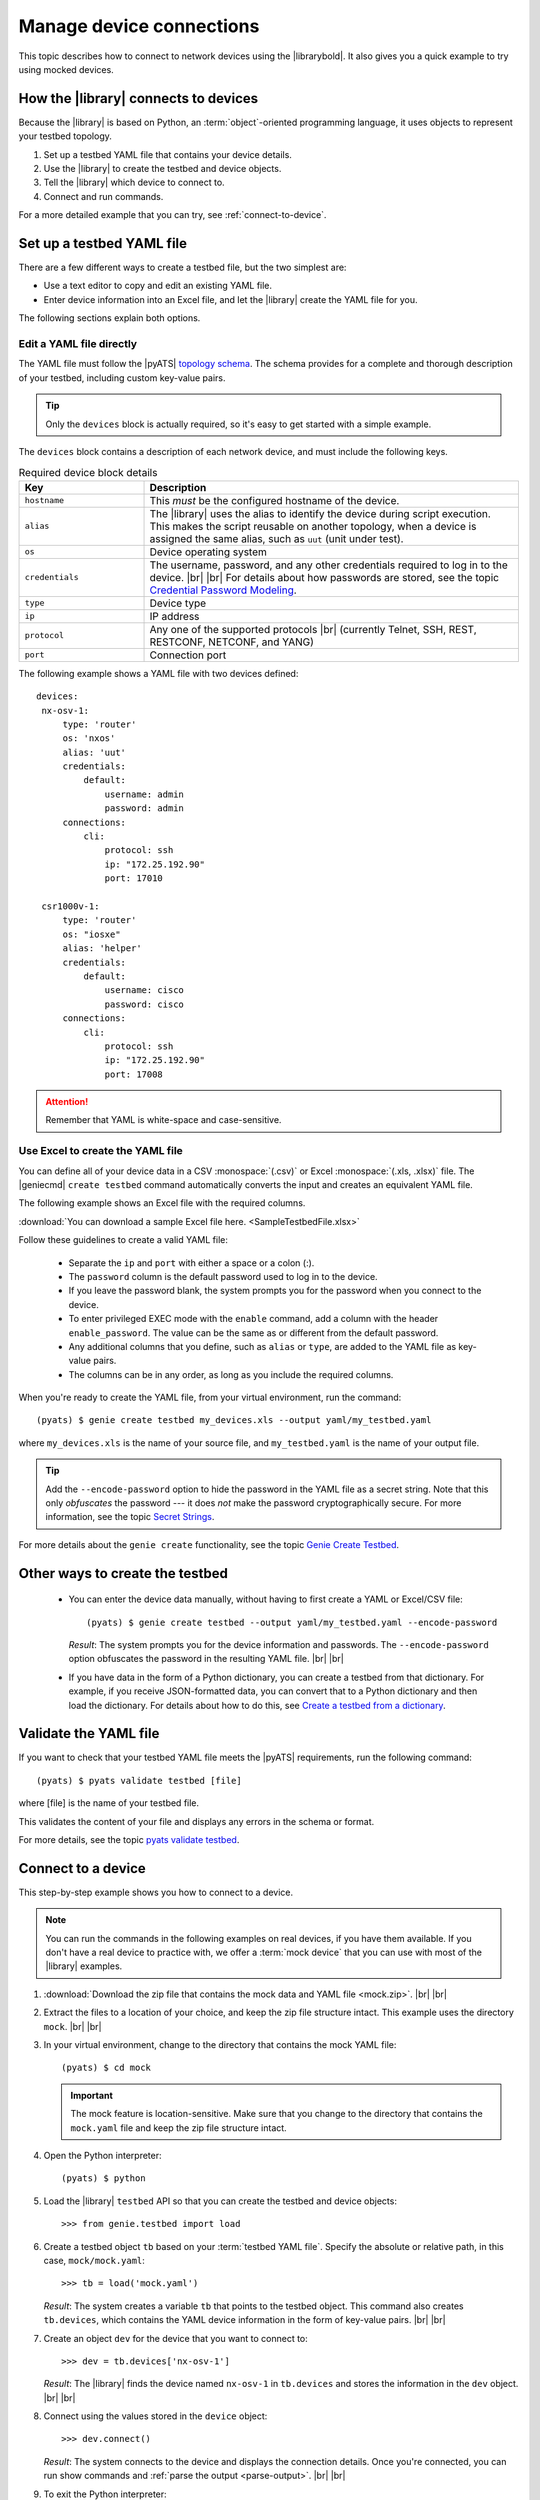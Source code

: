 .. _manage-connections:

Manage device connections
=============================
This topic describes how to connect to network devices using the |librarybold|. It also gives you a quick example to try using mocked devices.

.. _how-library-connects:

How the |library| connects to devices
-------------------------------------
Because the |library| is based on Python, an :term:`object`-oriented programming language, it uses objects to represent your testbed topology.

#. Set up a testbed YAML file that contains your device details.
#. Use the |library| to create the testbed and device objects.
#. Tell the |library| which device to connect to.
#. Connect and run commands.

For a more detailed example that you can try, see :ref:`connect-to-device`.


.. _manageconnections-setup-testbed:

Set up a testbed YAML file
------------------------------
There are a few different ways to create a testbed file, but the two simplest are:

* Use a text editor to copy and edit an existing YAML file.
* Enter device information into an Excel file, and let the |library| create the YAML file for you.

The following sections explain both options.

Edit a YAML file directly
^^^^^^^^^^^^^^^^^^^^^^^^^
The YAML file must follow the |pyATS| `topology schema <https://pubhub.devnetcloud.com/media/pyats/docs/topology/schema.html#topology-schema>`_. The schema provides for a complete and thorough description of your testbed, including custom key-value pairs. 

.. tip:: Only the ``devices`` block is actually required, so it's easy to get started with a simple example.

The ``devices`` block contains a description of each network device, and must include the following keys.

.. csv-table:: Required device block details
    :header: "Key", "Description"
    :widths: 25 75

    "``hostname``", "This *must* be the configured hostname of the device."
    "``alias``", "The |library| uses the alias to identify the device during script execution. This makes the script reusable on another topology, when a device is assigned the same alias, such as ``uut`` (unit under test)."
    "``os``", "Device operating system"
    "``credentials``", "The username, password, and any other credentials required to log in to the device. |br| |br| For details about how passwords are stored, see the topic `Credential Password Modeling <https://pubhub.devnetcloud.com/media/pyats/docs/topology/schema.html#credential-password-modeling>`_. "
    "``type``", "Device type"
    "``ip``", "IP address"
    "``protocol``", "Any one of the supported protocols |br| (currently Telnet, SSH, REST, RESTCONF, NETCONF, and YANG)"
    "``port``", "Connection port"
 

The following example shows a YAML file with two devices defined::

 devices:
  nx-osv-1:
      type: 'router'
      os: 'nxos'
      alias: 'uut'
      credentials:
          default:
              username: admin
              password: admin
      connections:
          cli:
              protocol: ssh
              ip: "172.25.192.90"
              port: 17010

  csr1000v-1:
      type: 'router'
      os: "iosxe"
      alias: 'helper'
      credentials:
          default:
              username: cisco
              password: cisco
      connections:
          cli:
              protocol: ssh
              ip: "172.25.192.90"
              port: 17008

.. attention:: Remember that YAML is white-space and case-sensitive.

Use Excel to create the YAML file
^^^^^^^^^^^^^^^^^^^^^^^^^^^^^^^^^^
You can define all of your device data in a CSV :monospace:`(.csv)` or Excel :monospace:`(.xls, .xlsx)` file. The |geniecmd| ``create testbed`` command automatically converts the input and creates an equivalent YAML file. 

The following example shows an Excel file with the required columns.

.. image:: geniecreate_example_excel.png 

:download:`You can download a sample Excel file here. <SampleTestbedFile.xlsx>`

Follow these guidelines to create a valid YAML file:

    * Separate the ``ip`` and ``port`` with either a space or a colon (:).
    * The ``password`` column is the default password used to log in to the device.
    * If you leave the password blank, the system prompts you for the password when you connect to the device.
    * To enter privileged EXEC mode with the ``enable`` command, add a column with the header ``enable_password``. The value can be the same as or different from the default password.
    * Any additional columns that you define, such as ``alias`` or ``type``, are added to the YAML file as key-value pairs.
    * The columns can be in any order, as long as you include the required columns.

When you're ready to create the YAML file, from your virtual environment, run the command::

 (pyats) $ genie create testbed my_devices.xls --output yaml/my_testbed.yaml

where ``my_devices.xls`` is the name of your source file, and ``my_testbed.yaml`` is the name of your output file.

.. tip:: Add the ``--encode-password`` option to hide the password in the YAML file as a secret string. Note that this only *obfuscates* the password --- it does *not* make the password cryptographically secure. For more information, see the topic `Secret Strings <https://pubhub.devnetcloud.com/media/pyats/docs/utilities/secret_strings.html#secret-strings>`_.

For more details about the ``genie create`` functionality, see the topic `Genie Create Testbed <https://pubhub.devnetcloud.com/media/genie-docs/docs/cli/genie_create.html#genie-create-testbed>`_.

Other ways to create the testbed
---------------------------------
 * You can enter the device data manually, without having to first create a YAML or Excel/CSV file::

    (pyats) $ genie create testbed --output yaml/my_testbed.yaml --encode-password

   *Result*: The system prompts you for the device information and passwords. The ``--encode-password`` option obfuscates the password in the resulting YAML file. |br| |br|

 * If you have data in the form of a Python dictionary, you can create a testbed from that dictionary. For example, if you receive JSON-formatted data, you can convert that to a Python dictionary and then load the dictionary. For details about how to do this, see `Create a testbed from a dictionary <http://wwwin-pyats.cisco.com/cisco-shared/genie/latest/cookbooks/genie.html#create-a-testbed-from-a-dictionary>`_.

.. _validate-yaml:

Validate the YAML file
----------------------
If you want to check that your testbed YAML file meets the |pyATS| requirements, run the following command::

 (pyats) $ pyats validate testbed [file]

where [file] is the name of your testbed file. 

This validates the content of your file and displays any errors in the schema or format.

For more details, see the topic `pyats validate testbed <https://pubhub.devnetcloud.com/media/pyats/docs/cli/pyats_validate.html#pyats-validate-testbed>`_.

.. _connect-to-device:

Connect to a device
---------------------------
This step-by-step example shows you how to connect to a device. 

.. note:: You can run the commands in the following examples on real devices, if you have them available. If you don't have a real device to practice with, we offer a :term:`mock device` that you can use with most of the |library| examples. 

#. :download:`Download the zip file that contains the mock data and YAML file <mock.zip>`. |br| |br|

#. Extract the files to a location of your choice, and keep the zip file structure intact. This example uses the directory ``mock``. |br| |br|

#. In your virtual environment, change to the directory that contains the mock YAML file::

    (pyats) $ cd mock

   .. important:: The mock feature is location-sensitive. Make sure that you change to the directory that contains the ``mock.yaml`` file and keep the zip file structure intact.


#. Open the Python interpreter::

    (pyats) $ python

#. Load the |library| ``testbed`` API so that you can create the testbed and device objects::

    >>> from genie.testbed import load

#. Create a testbed object ``tb`` based on your :term:`testbed YAML file`. Specify the absolute or relative path, in this case, ``mock/mock.yaml``::

    >>> tb = load('mock.yaml')

   *Result*: The system creates a variable ``tb`` that points to the testbed object. This command also creates ``tb.devices``, which contains the YAML device information in the form of key-value pairs. |br| |br|

#. Create an object ``dev`` for the device that you want to connect to::

    >>> dev = tb.devices['nx-osv-1']

   *Result*: The |library| finds the device named ``nx-osv-1`` in ``tb.devices`` and stores the information in the ``dev`` object. |br| |br| 

#. Connect using the values stored in the ``device`` object::

    >>> dev.connect()

   *Result*: The system connects to the device and displays the connection details. Once you're connected, you can run show commands and :ref:`parse the output <parse-output>`. |br| |br| 

#. To exit the Python interpreter::

    >>> exit()

.. tip:: Remember - you can put all of these commands into a single script. We'll show you how in the :ref:`parse-output` section. 

See also...

* `Detailed description of the testbed file <https://pubhub.devnetcloud.com/media/pyats/docs/topology/creation.html#testbed-file>`_
* `Detailed description of the pyATS Library topology <https://pubhub.devnetcloud.com/media/genie-docs/docs/userguide/Conf/user/topology.html?highlight=testbed%20yaml%20file#topology>`_











